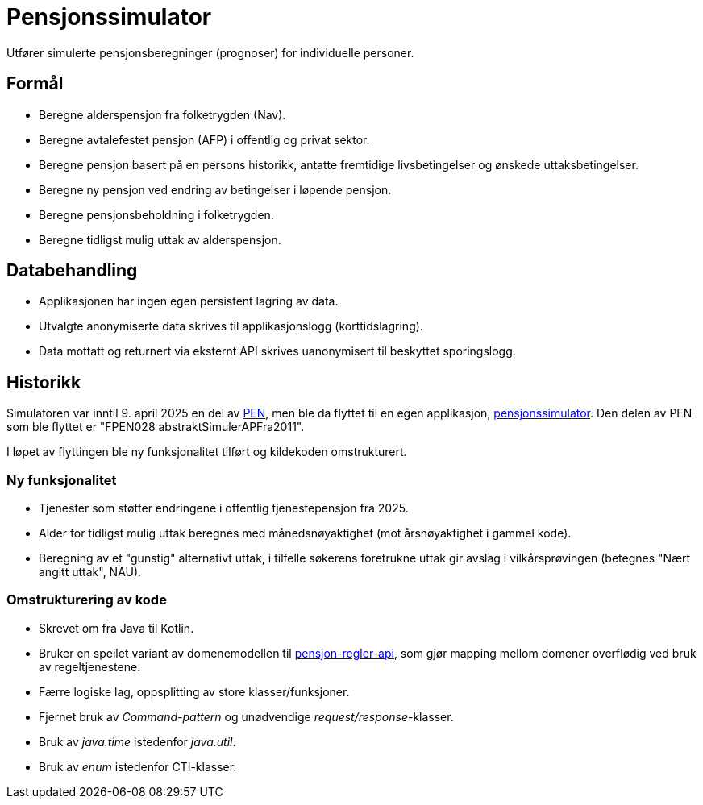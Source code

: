 = Pensjonssimulator

Utfører simulerte pensjonsberegninger (prognoser) for individuelle personer.

== Formål

* Beregne alderspensjon fra folketrygden (Nav).
* Beregne avtalefestet pensjon (AFP) i offentlig og privat sektor.
* Beregne pensjon basert på en persons historikk, antatte fremtidige livsbetingelser og  ønskede uttaksbetingelser.
* Beregne ny pensjon ved endring av betingelser i løpende pensjon.
* Beregne pensjonsbeholdning i folketrygden.
* Beregne tidligst mulig uttak av alderspensjon.

== Databehandling

* Applikasjonen har ingen egen persistent lagring av data.
* Utvalgte anonymiserte data skrives til applikasjonslogg (korttidslagring).
* Data mottatt og returnert via eksternt API skrives uanonymisert til beskyttet sporingslogg.

== Historikk

Simulatoren var inntil 9. april 2025 en del av https://github.com/navikt/pensjon-pen[PEN], men ble da flyttet til en egen applikasjon, https://github.com/navikt/pensjonssimulator[pensjonssimulator].
Den delen av PEN som ble flyttet er "FPEN028 abstraktSimulerAPFra2011".

I løpet av flyttingen ble ny funksjonalitet tilført og kildekoden omstrukturert.

=== Ny funksjonalitet

* Tjenester som støtter endringene i offentlig tjenestepensjon fra 2025.
* Alder for tidligst mulig uttak beregnes med månedsnøyaktighet (mot årsnøyaktighet i gammel kode).
* Beregning av et "gunstig" alternativt uttak, i tilfelle søkerens foretrukne uttak gir avslag i vilkårsprøvingen (betegnes "Nært angitt uttak", NAU).

=== Omstrukturering av kode

* Skrevet om fra Java til Kotlin.
* Bruker en speilet variant av domenemodellen til https://github.com/navikt/pensjon-regler-api[pensjon-regler-api], som gjør mapping mellom domener overflødig ved bruk av regeltjenestene.
* Færre logiske lag, oppsplitting av store klasser/funksjoner.
* Fjernet bruk av _Command-pattern_ og unødvendige _request/response_-klasser.
* Bruk av _java.time_ istedenfor _java.util_.
* Bruk av _enum_ istedenfor CTI-klasser.
